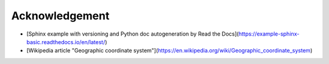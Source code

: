 Acknowledgement
=====

* [Sphinx example with versioning and Python doc autogeneration by Read the Docs](https://example-sphinx-basic.readthedocs.io/en/latest/)
* [Wikipedia article "Geographic coordinate system"](https://en.wikipedia.org/wiki/Geographic_coordinate_system)